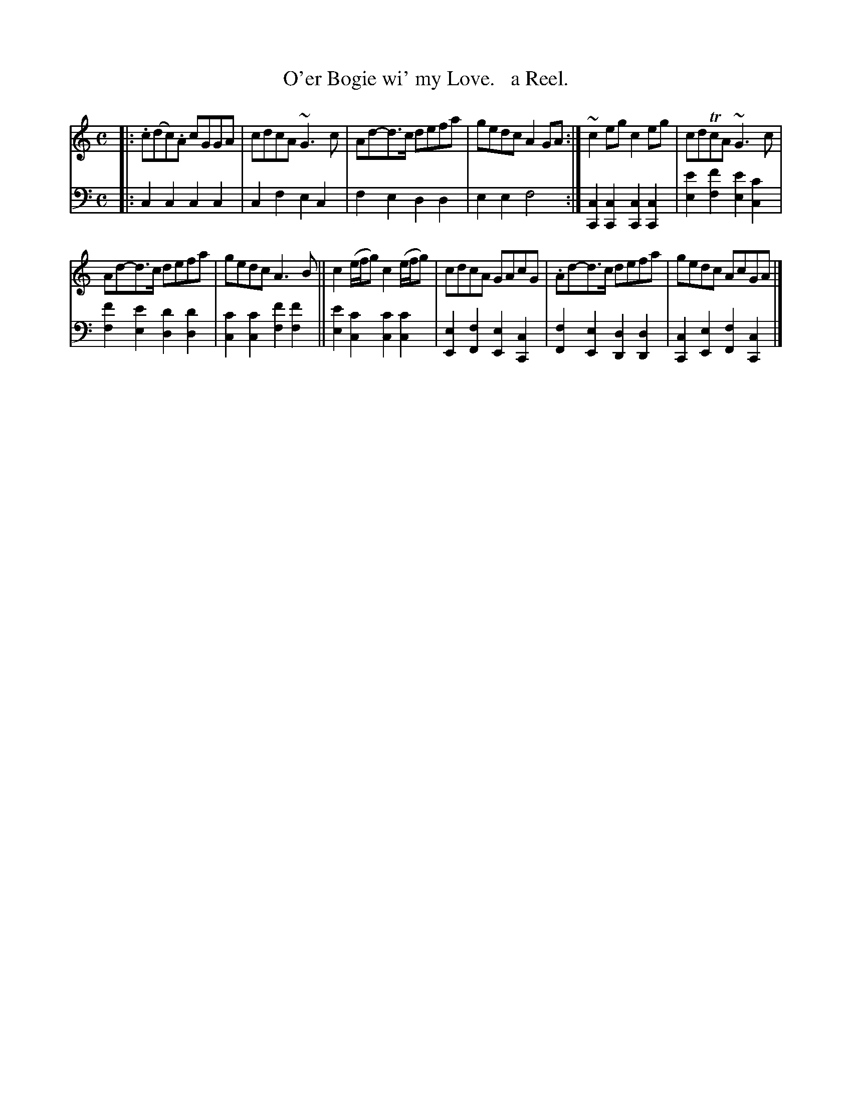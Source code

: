 X: 2212
T: O'er Bogie wi' my Love.   a Reel.
%R: reel
B: Niel Gow & Sons "Complete Repository" v.2 p.21 #2
Z: 2021 John Chambers <jc:trillian.mit.edu>
N: There's a fuzzy "emphatic mark" on the first (g) note in bar 4 that may be a printing error.
M: C
L: 1/8
K: C
% - - - - - - - - - -
V: 1 staves=2
|:\
.c(dc).A cGGA | cdcA ~G3c | Ad-d>c defa | gedc A2GA :| ~c2eg c2eg | cdTcA ~G3c |
Ad-d>c defa | gedc A3B || c2(e/f/g) c2(e/f/g) | cdcA GAcG | .Ad-d>c defa | gedc AcGA |]
% - - - - - - - - - -
% Voice 2 preserves the staff layout in the book.
V: 2 clef=bass middle=d
|:\
c2c2 c2c2 | c2f2 e2c2 | f2e2 d2d2 | e2e2 f4 :|\
[c2C2][c2C2] [c2C2][c2C2] | [e'2e2][f'2f2] [e'2e2][c'2c2] |
[f'2f2][e'2e2] [d'2d2][d'2d2] | [c'2c2][c'2c2] [f'2f2][f'2f2] ||\
[e'2e2][c'2c2] [c'2c2][c'2c2] | [e2E2][f2F2] [e2E2][c2C2] |\
[f2F2][e2E2] [d2D2][d2D2] | [c2C2][e2E2] [f2F2][c2C2] |]

